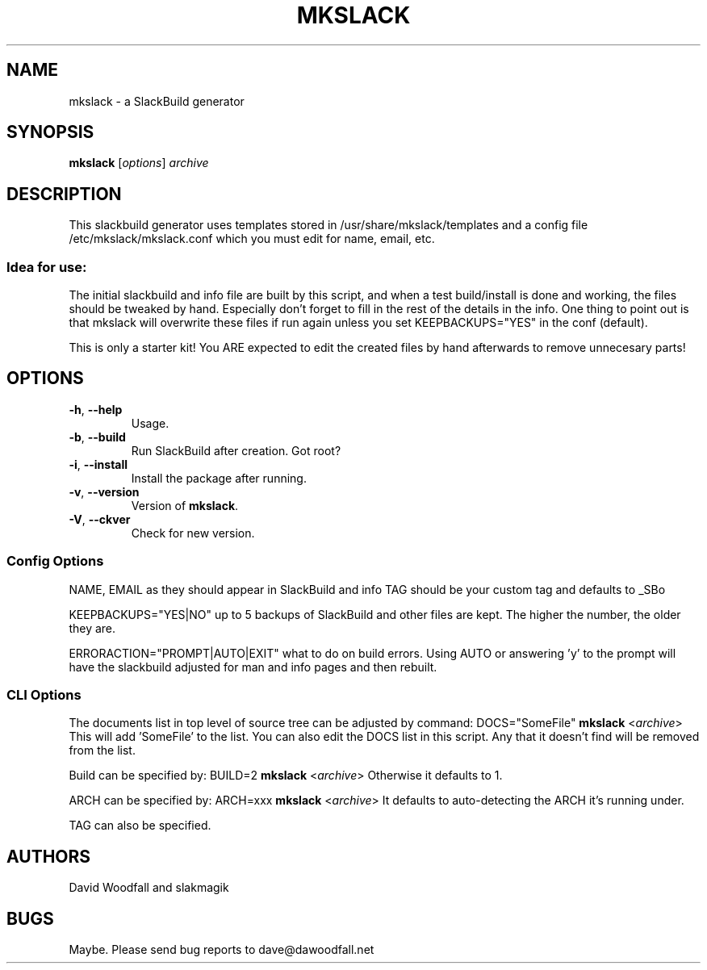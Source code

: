 .\"=====================================================================
.TH MKSLACK 1 "February 2011" "mkslack-3.8" ""
.\"=====================================================================
.SH NAME
mkslack \- a SlackBuild generator
.\"=====================================================================
.SH SYNOPSIS
.B mkslack
.RI [ options ]
.I archive
.\"=====================================================================
.SH DESCRIPTION
This slackbuild generator uses templates stored in
/usr/share/mkslack/templates and a config file /etc/mkslack/mkslack.conf
which you must edit for name, email, etc.
.SS Idea for use:
The initial slackbuild and info file are built by this script, and when
a test build/install is done and working, the files should be tweaked by
hand. Especially don't forget to fill in the rest of the details in the
info. One thing to point out is that mkslack will overwrite these files
if run again unless you set KEEPBACKUPS="YES" in the conf (default).
.PP
This is only a starter kit! You ARE expected to edit the created files
by hand afterwards to remove unnecesary parts!
.\"=====================================================================
.SH OPTIONS
.\"---------------------------------------------------------------------
.TP
.BR -h ", " --help
Usage.
.\"---------------------------------------------------------------------
.TP
.BR -b ", " --build
Run SlackBuild after creation. Got root?
.\"---------------------------------------------------------------------
.TP
.BR -i ", " --install
Install the package after running.
.\"---------------------------------------------------------------------
.TP
.BR -v ", " --version
Version of \fBmkslack\fP.
.\"---------------------------------------------------------------------
.TP
.BR -V ", " --ckver
Check for new version.
.\"---------------------------------------------------------------------
.SS Config Options
.PP
NAME, EMAIL as they should appear in SlackBuild and info TAG should be
your custom tag and defaults to _SBo
.PP
KEEPBACKUPS="YES|NO" up to 5 backups of SlackBuild and other files are
kept. The higher the number, the older they are.
.PP
ERRORACTION="PROMPT|AUTO|EXIT" what to do on build errors. Using AUTO or
answering 'y' to the prompt will have the slackbuild adjusted for man
and info pages and then rebuilt.
.\"---------------------------------------------------------------------
.SS CLI Options
.PP
The documents list in top level of source tree can be adjusted by command:
DOCS="SomeFile" \fBmkslack\fP <\fIarchive\fP>
This will add 'SomeFile' to the list. You can also edit the DOCS list in
this script. Any that it doesn't find will be removed from the list.
.PP
Build can be specified by:
BUILD=2 \fBmkslack\fP <\fIarchive\fP>
Otherwise it defaults to 1.
.PP
ARCH can be specified by:
ARCH=xxx \fBmkslack\fP <\fIarchive\fP>
It defaults to auto-detecting the ARCH it's running under.
.PP
TAG can also be specified.
.\"=====================================================================
.SH AUTHORS
David Woodfall and slakmagik
.\"=====================================================================
.SH BUGS
Maybe. Please send bug reports to dave@dawoodfall.net
.\" vim:set tw=72:
